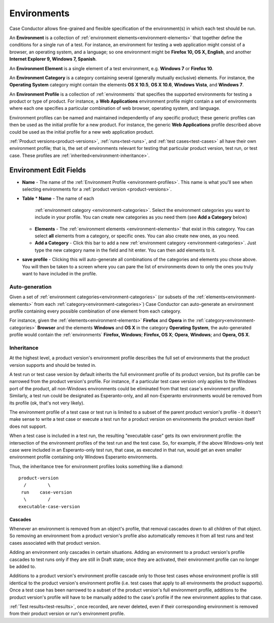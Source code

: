 .. _environments:

Environments
============

Case Conductor allows fine-grained and flexible specification of the
environment(s) in which each test should be run.

An **Environment** is a collection of :ref:`environment
elements<environment-elements>` that together define the conditions for a
single run of a test. For instance, an environment for testing a web
application might consist of a browser, an operating system, and a language; so
one environment might be **Firefox 10, OS X, English**, and another **Internet
Explorer 9, Windows 7, Spanish**.

.. _environment-elements:

An **Environment Element** is a single element of a test environment,
e.g. **Windows 7** or **Firefox 10**.

.. _environment-categories:

An **Environment Category** is a category containing several (generally
mutually exclusive) elements. For instance, the **Operating System** category
might contain the elements **OS X 10.5**, **OS X 10.6**, **Windows Vista**, and
**Windows 7**.

.. _environment-profiles:

An **Environment Profile** is a collection of :ref:`environments` that
specifies the supported environments for testing a product or type of
product. For instance, a **Web Applications** environment profile might contain
a set of environments where each one specifies a particular combination of web
browser, operating system, and language.

Environment profiles can be named and maintained independently of any specific
product; these generic profiles can then be used as the initial profile for a
new product. For instance, the generic **Web Applications** profile described
above could be used as the initial profile for a new web application
product.

:ref:`Product versions<product-versions>`, :ref:`runs<test-runs>`, and
:ref:`test cases<test-cases>` all have their own environment profile; that is,
the set of environments relevant for testing that particular product version,
test run, or test case. These profiles are
:ref:`inherited<environment-inheritance>`.

.. _environment-edit-fields:

Environment Edit Fields
^^^^^^^^^^^^^^^^^^^^^^^

* **Name** - The name of the :ref:`Environment Profile <environment-profiles>`.
  This name is what you'll see when selecting environments for a
  :ref:`product version <product-versions>`.
* **Table**
  * **Name** - The name of each
    :ref:`environment category <environment-categories>`.  Select the
    environment categories you want to include in your profile.  You can create
    new categories as you need them (see **Add a Category** below)
  * **Elements** - The :ref:`environment elements <environment-elements>` that
    exist in this category.  You can select **all** elements from a category,
    or specific ones.  You can also create new ones, as you need.
  * **Add a Category** - Click this bar to add a new
    :ref:`environment category <environment-categories>`.  Just type the new
    category name in the field and hit enter.  You can then add elements to it.
* **save profile** - Clicking this will auto-generate all combinations of the
  categories and elements you chose above.  You will then be taken to a screen
  where you can pare the list of environments down to only the ones you truly
  want to have included in the profile.


Auto-generation
---------------

Given a set of :ref:`environment categories<environment-categories>` (or
subsets of the :ref:`elements<environment-elements>` from each
:ref:`category<environment-categories>`) Case Conductor can auto-generate an
environment profile containing every possible combination of one element from
each category.

For instance, given the :ref:`elements<environment-elements>` **Firefox** and
**Opera** in the :ref:`category<environment-categories>` **Browser** and the
elements **Windows** and **OS X** in the category **Operating System**, the
auto-generated profile would contain the :ref:`environments` **Firefox,
Windows**; **Firefox, OS X**; **Opera**, **Windows**; and **Opera, OS X**.


.. _environment-inheritance:

Inheritance
-----------

At the highest level, a product version's environment profile describes the
full set of environments that the product version supports and should be tested
in.

A test run or test case version by default inherits the full environment
profile of its product version, but its profile can be narrowed from the
product version's profile. For instance, if a particular test case version only
applies to the Windows port of the product, all non-Windows environments could
be eliminated from that test case's environment profile. Similarly, a test run
could be designated as Esperanto-only, and all non-Esperanto environments would
be removed from its profile (ok, that's not very likely).

The environment profile of a test case or test run is limited to a subset of
the parent product version's profile - it doesn't make sense to write a test
case or execute a test run for a product version on environments the product
version itself does not support.

When a test case is included in a test run, the resulting "executable case"
gets its own environment profile: the intersection of the environment profiles
of the test run and the test case. So, for example, if the above Windows-only
test case were included in an Esperanto-only test run, that case, as executed
in that run, would get an even smaller environment profile containing only
Windows Esperanto environments.

Thus, the inheritance tree for environment profiles looks something like a
diamond::

    product-version
      /        \
     run    case-version
      \        /
    executable-case-version


Cascades
~~~~~~~~

Whenever an environment is removed from an object's profile, that removal
cascades down to all children of that object. So removing an environment from a
product version's profile also automatically removes it from all test runs and
test cases associated with that product version.

Adding an environment only cascades in certain situations. Adding an
environment to a product version's profile cascades to test runs only if they
are still in Draft state; once they are activated, their environment profile
can no longer be added to.

Additions to a product version's environment profile cascade only to those test
cases whose environment profile is still identical to the product version's
environment profile (i.e. test cases that apply to all environments the product
supports). Once a test case has been narrowed to a subset of the product
version's full environment profile, additions to the product version's profile
will have to be manually added to the case's profile if the new environment
applies to that case.

:ref:`Test results<test-results>`, once recorded, are never deleted, even if
their corresponding environment is removed from their product version or run's
environment profile.
